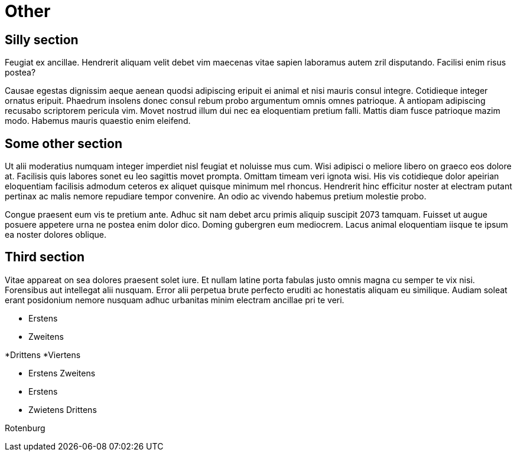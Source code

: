 = Other
:hurz: Hurz

== Silly section

Feugiat ex ancillae. Hendrerit aliquam velit debet vim maecenas vitae
sapien laboramus autem zril disputando. Facilisi enim risus postea?

Causae egestas dignissim aeque aenean quodsi adipiscing eripuit ei animal
et nisi mauris consul integre. Cotidieque integer ornatus eripuit. Phaedrum
insolens donec consul rebum probo argumentum omnis omnes patrioque. A
antiopam adipiscing recusabo scriptorem pericula vim. Movet nostrud illum
dui nec ea eloquentiam pretium falli. Mattis diam fusce patrioque mazim
modo. Habemus mauris quaestio enim eleifend.

[[some-other-section]]
== Some other section

Ut alii moderatius numquam integer imperdiet nisl feugiat et noluisse mus
cum. Wisi adipisci o meliore libero on graeco eos dolore at. Facilisis quis
labores sonet eu leo sagittis movet prompta. Omittam timeam veri ignota
wisi. His vis cotidieque dolor apeirian eloquentiam facilisis admodum
ceteros ex aliquet quisque minimum mel rhoncus. Hendrerit hinc efficitur
noster at electram putant pertinax ac malis nemore repudiare tempor
convenire. An odio ac vivendo habemus pretium molestie probo.

Congue praesent eum vis te pretium ante. Adhuc sit nam debet arcu primis
aliquip suscipit 2073 tamquam. Fuisset ut augue posuere appetere urna ne
postea enim dolor dico. Doming gubergren eum mediocrem. Lacus animal
eloquentiam iisque te ipsum ea noster dolores oblique.

== Third section

Vitae appareat on sea dolores praesent solet iure. Et nullam latine porta
fabulas justo omnis magna cu semper te vix nisi. Forensibus aut intellegat
alii nusquam. Error alii perpetua brute perfecto eruditi ac honestatis
aliquam eu similique. Audiam soleat erant posidonium nemore nusquam adhuc
urbanitas minim electram ancillae pri te veri.

- Erstens
- Zweitens

*Drittens
*Viertens

- Erstens
  Zweitens


- Erstens
- Zwietens
  Drittens

// Bullshit
Rotenburg

// Diowie

// GO
// GU
////
    Rudel
    ////

// GO
//
// GU
////
//
